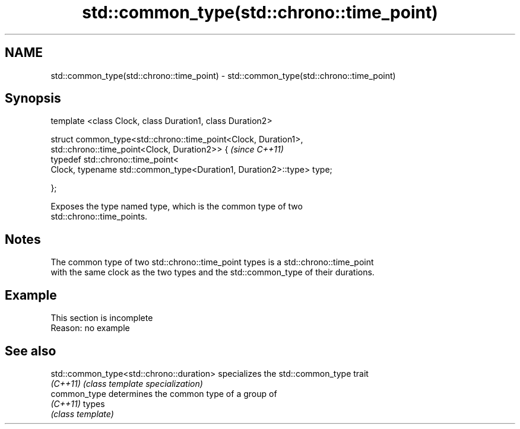.TH std::common_type(std::chrono::time_point) 3 "2022.07.31" "http://cppreference.com" "C++ Standard Libary"
.SH NAME
std::common_type(std::chrono::time_point) \- std::common_type(std::chrono::time_point)

.SH Synopsis
   template <class Clock, class Duration1, class Duration2>

   struct common_type<std::chrono::time_point<Clock, Duration1>,
   std::chrono::time_point<Clock, Duration2>> {                         \fI(since C++11)\fP
   typedef std::chrono::time_point<
   Clock, typename std::common_type<Duration1, Duration2>::type> type;

   };

   Exposes the type named type, which is the common type of two
   std::chrono::time_points.

.SH Notes

   The common type of two std::chrono::time_point types is a std::chrono::time_point
   with the same clock as the two types and the std::common_type of their durations.

.SH Example

    This section is incomplete
    Reason: no example

.SH See also

   std::common_type<std::chrono::duration> specializes the std::common_type trait
   \fI(C++11)\fP                                 \fI(class template specialization)\fP
   common_type                             determines the common type of a group of
   \fI(C++11)\fP                                 types
                                           \fI(class template)\fP
